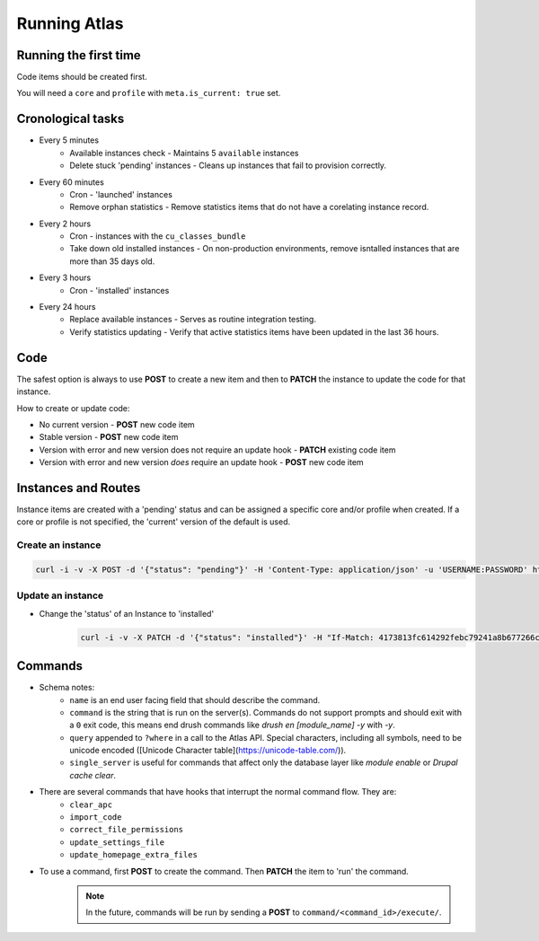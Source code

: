 Running Atlas
========================

Running the first time
-------------------------

Code items should be created first.

You will need a ``core`` and ``profile`` with ``meta.is_current: true`` set.

Cronological tasks
---------------------

* Every 5 minutes
    * Available instances check - Maintains 5 ``available`` instances
    * Delete stuck 'pending' instances - Cleans up instances that fail to provision correctly.
* Every 60 minutes
    * Cron - 'launched' instances
    * Remove orphan statistics - Remove statistics items that do not have a corelating instance record.
* Every 2 hours
    * Cron - instances with the ``cu_classes_bundle``
    * Take down old installed instances - On non-production environments, remove isntalled instances that are more than 35 days old.
* Every 3 hours
    * Cron - 'installed' instances
* Every 24 hours
    * Replace available instances - Serves as routine integration testing.
    * Verify statistics updating - Verify that active statistics items have been updated in the last 36 hours.

Code
----------

The safest option is always to use **POST** to create a new item and then to **PATCH** the instance to update the code for that instance.

How to create or update code:

* No current version - **POST** new code item
* Stable version - **POST** new code item
* Version with error and new version does not require an update hook - **PATCH** existing code item
* Version with error and new version *does* require an update hook - **POST** new code item

Instances and Routes
-------------

Instance items are created with a 'pending' status and can be assigned a specific core and/or profile when created. If a core or profile is not specified, the 'current' version of the default is used.

Create an instance
~~~~~~~~~~~~~~~~~~~~~~
.. code-block:: bash

    curl -i -v -X POST -d '{"status": "pending"}' -H 'Content-Type: application/json' -u 'USERNAME:PASSWORD' https://127.0.0.1/atlas/instance

Update an instance
~~~~~~~~~~~~~~~~~~~~~
* Change the 'status' of an Instance to 'installed'
    .. code-block:: bash

        curl -i -v -X PATCH -d '{"status": "installed"}' -H "If-Match: 4173813fc614292febc79241a8b677266cbed826" -H 'Content-Type: application/json' -u 'USERNAME:PASSWORD' https://inventory.local/atlas/instance/



Commands
---------------

* Schema notes:
    * ``name`` is an end user facing field that should describe the command.
    * ``command`` is the string that is run on the server(s). Commands do not support prompts and should exit with a ``0`` exit code, this means end drush commands like `drush en [module_name] -y` with `-y`.
    * ``query`` appended to ``?where`` in a call to the Atlas API. Special characters, including all symbols, need to be unicode encoded ([Unicode Character table](https://unicode-table.com/)).
    * ``single_server`` is useful for commands that affect only the database layer like *module enable* or *Drupal cache clear*.
* There are several commands that have hooks that interrupt the normal command flow. They are:
    * ``clear_apc``
    * ``import_code``
    * ``correct_file_permissions``
    * ``update_settings_file``
    * ``update_homepage_extra_files``
* To use a command, first **POST** to create the command. Then **PATCH** the item to 'run' the command. 
    .. note::
        In the future, commands will be run by sending a **POST** to ``command/<command_id>/execute/``.
